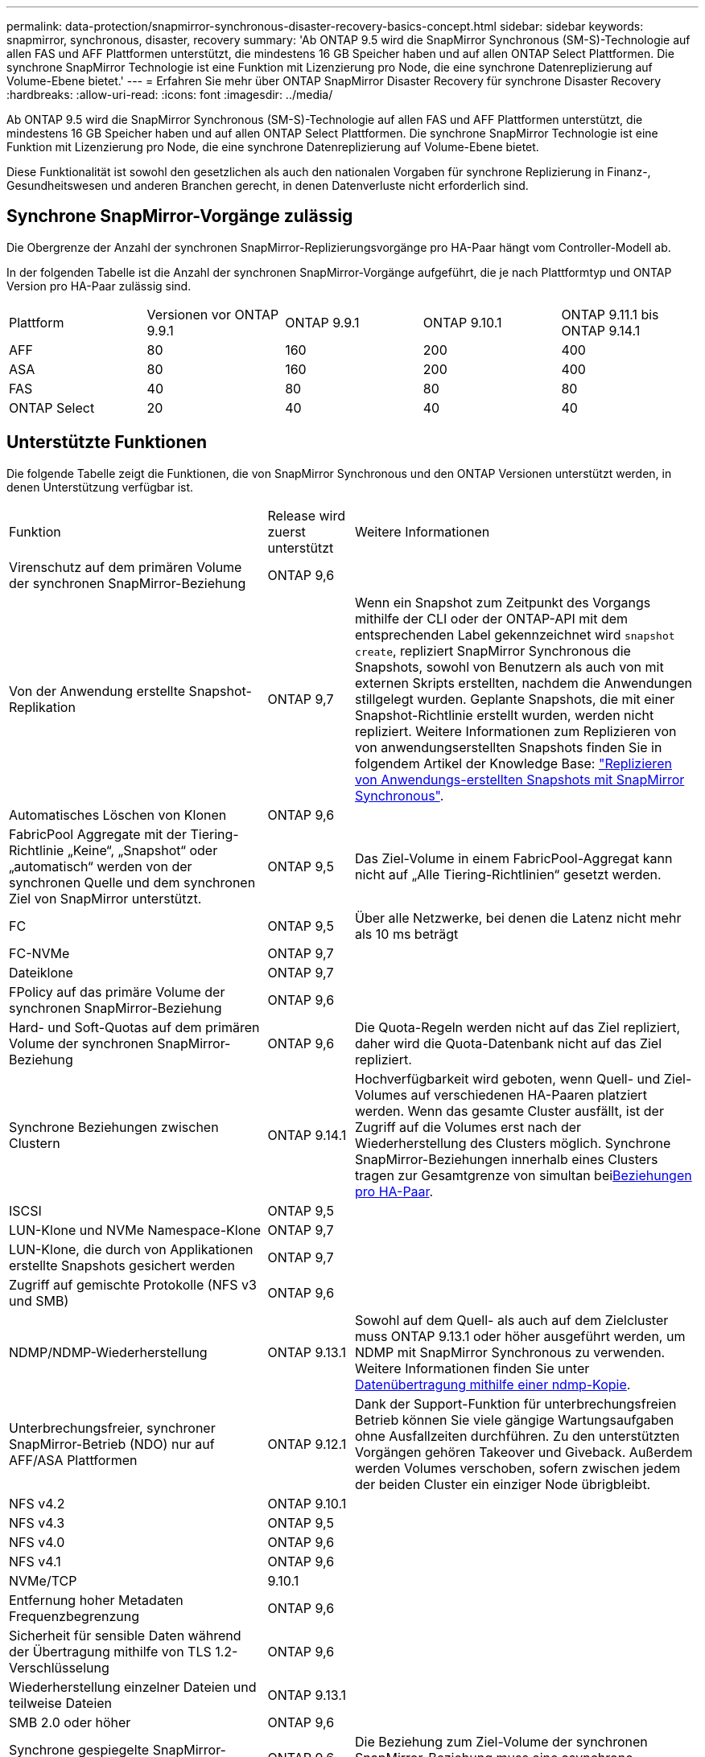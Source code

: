 ---
permalink: data-protection/snapmirror-synchronous-disaster-recovery-basics-concept.html 
sidebar: sidebar 
keywords: snapmirror, synchronous, disaster, recovery 
summary: 'Ab ONTAP 9.5 wird die SnapMirror Synchronous (SM-S)-Technologie auf allen FAS und AFF Plattformen unterstützt, die mindestens 16 GB Speicher haben und auf allen ONTAP Select Plattformen. Die synchrone SnapMirror Technologie ist eine Funktion mit Lizenzierung pro Node, die eine synchrone Datenreplizierung auf Volume-Ebene bietet.' 
---
= Erfahren Sie mehr über ONTAP SnapMirror Disaster Recovery für synchrone Disaster Recovery
:hardbreaks:
:allow-uri-read: 
:icons: font
:imagesdir: ../media/


[role="lead"]
Ab ONTAP 9.5 wird die SnapMirror Synchronous (SM-S)-Technologie auf allen FAS und AFF Plattformen unterstützt, die mindestens 16 GB Speicher haben und auf allen ONTAP Select Plattformen. Die synchrone SnapMirror Technologie ist eine Funktion mit Lizenzierung pro Node, die eine synchrone Datenreplizierung auf Volume-Ebene bietet.

Diese Funktionalität ist sowohl den gesetzlichen als auch den nationalen Vorgaben für synchrone Replizierung in Finanz-, Gesundheitswesen und anderen Branchen gerecht, in denen Datenverluste nicht erforderlich sind.



== Synchrone SnapMirror-Vorgänge zulässig

Die Obergrenze der Anzahl der synchronen SnapMirror-Replizierungsvorgänge pro HA-Paar hängt vom Controller-Modell ab.

In der folgenden Tabelle ist die Anzahl der synchronen SnapMirror-Vorgänge aufgeführt, die je nach Plattformtyp und ONTAP Version pro HA-Paar zulässig sind.

|===


| Plattform | Versionen vor ONTAP 9.9.1 | ONTAP 9.9.1 | ONTAP 9.10.1 | ONTAP 9.11.1 bis ONTAP 9.14.1 


 a| 
AFF
 a| 
80
 a| 
160
 a| 
200
 a| 
400



 a| 
ASA
 a| 
80
 a| 
160
 a| 
200
 a| 
400



 a| 
FAS
 a| 
40
 a| 
80
 a| 
80
 a| 
80



 a| 
ONTAP Select
 a| 
20
 a| 
40
 a| 
40
 a| 
40

|===


== Unterstützte Funktionen

Die folgende Tabelle zeigt die Funktionen, die von SnapMirror Synchronous und den ONTAP Versionen unterstützt werden, in denen Unterstützung verfügbar ist.

[cols="3,1,4"]
|===


| Funktion | Release wird zuerst unterstützt | Weitere Informationen 


| Virenschutz auf dem primären Volume der synchronen SnapMirror-Beziehung | ONTAP 9,6 |  


| Von der Anwendung erstellte Snapshot-Replikation | ONTAP 9,7 | Wenn ein Snapshot zum Zeitpunkt des Vorgangs mithilfe der CLI oder der ONTAP-API mit dem entsprechenden Label gekennzeichnet wird `snapshot create`, repliziert SnapMirror Synchronous die Snapshots, sowohl von Benutzern als auch von mit externen Skripts erstellten, nachdem die Anwendungen stillgelegt wurden. Geplante Snapshots, die mit einer Snapshot-Richtlinie erstellt wurden, werden nicht repliziert. Weitere Informationen zum Replizieren von von anwendungserstellten Snapshots finden Sie in folgendem Artikel der Knowledge Base: link:https://kb.netapp.com/Advice_and_Troubleshooting/Data_Protection_and_Security/SnapMirror/How_to_replicate_application_created_snapshots_with_SnapMirror_Synchronous["Replizieren von Anwendungs-erstellten Snapshots mit SnapMirror Synchronous"^]. 


| Automatisches Löschen von Klonen | ONTAP 9,6 |  


| FabricPool Aggregate mit der Tiering-Richtlinie „Keine“, „Snapshot“ oder „automatisch“ werden von der synchronen Quelle und dem synchronen Ziel von SnapMirror unterstützt. | ONTAP 9,5 | Das Ziel-Volume in einem FabricPool-Aggregat kann nicht auf „Alle Tiering-Richtlinien“ gesetzt werden. 


| FC | ONTAP 9,5 | Über alle Netzwerke, bei denen die Latenz nicht mehr als 10 ms beträgt 


| FC-NVMe | ONTAP 9,7 |  


| Dateiklone | ONTAP 9,7 |  


| FPolicy auf das primäre Volume der synchronen SnapMirror-Beziehung | ONTAP 9,6 |  


| Hard- und Soft-Quotas auf dem primären Volume der synchronen SnapMirror-Beziehung | ONTAP 9,6 | Die Quota-Regeln werden nicht auf das Ziel repliziert, daher wird die Quota-Datenbank nicht auf das Ziel repliziert. 


| Synchrone Beziehungen zwischen Clustern | ONTAP 9.14.1 | Hochverfügbarkeit wird geboten, wenn Quell- und Ziel-Volumes auf verschiedenen HA-Paaren platziert werden. Wenn das gesamte Cluster ausfällt, ist der Zugriff auf die Volumes erst nach der Wiederherstellung des Clusters möglich. Synchrone SnapMirror-Beziehungen innerhalb eines Clusters tragen zur Gesamtgrenze von simultan beixref:SnapMirror synchronous operations allowed[Beziehungen pro HA-Paar]. 


| ISCSI | ONTAP 9,5 |  


| LUN-Klone und NVMe Namespace-Klone | ONTAP 9,7 |  


| LUN-Klone, die durch von Applikationen erstellte Snapshots gesichert werden | ONTAP 9,7 |  


| Zugriff auf gemischte Protokolle (NFS v3 und SMB) | ONTAP 9,6 |  


| NDMP/NDMP-Wiederherstellung | ONTAP 9.13.1 | Sowohl auf dem Quell- als auch auf dem Zielcluster muss ONTAP 9.13.1 oder höher ausgeführt werden, um NDMP mit SnapMirror Synchronous zu verwenden. Weitere Informationen finden Sie unter xref:../tape-backup/transfer-data-ndmpcopy-task.html[Datenübertragung mithilfe einer ndmp-Kopie]. 


| Unterbrechungsfreier, synchroner SnapMirror-Betrieb (NDO) nur auf AFF/ASA Plattformen | ONTAP 9.12.1 | Dank der Support-Funktion für unterbrechungsfreien Betrieb können Sie viele gängige Wartungsaufgaben ohne Ausfallzeiten durchführen. Zu den unterstützten Vorgängen gehören Takeover und Giveback. Außerdem werden Volumes verschoben, sofern zwischen jedem der beiden Cluster ein einziger Node übrigbleibt. 


| NFS v4.2 | ONTAP 9.10.1 |  


| NFS v4.3 | ONTAP 9,5 |  


| NFS v4.0 | ONTAP 9,6 |  


| NFS v4.1 | ONTAP 9,6 |  


| NVMe/TCP | 9.10.1 |  


| Entfernung hoher Metadaten Frequenzbegrenzung | ONTAP 9,6 |  


| Sicherheit für sensible Daten während der Übertragung mithilfe von TLS 1.2-Verschlüsselung | ONTAP 9,6 |  


| Wiederherstellung einzelner Dateien und teilweise Dateien | ONTAP 9.13.1 |  


| SMB 2.0 oder höher | ONTAP 9,6 |  


| Synchrone gespiegelte SnapMirror-Kaskade | ONTAP 9,6 | Die Beziehung zum Ziel-Volume der synchronen SnapMirror-Beziehung muss eine asynchrone SnapMirror-Beziehung sein. 


| Disaster Recovery für SVM | ONTAP 9,6 | * Eine synchrone SnapMirror Quelle kann auch eine Disaster-Recovery-Quelle der SVM sein, zum Beispiel eine Fan-out-Konfiguration mit SnapMirror Synchronous als ein Bein und SVM Disaster Recovery als der andere. * Eine synchrone SnapMirror-Quelle kann kein Disaster-Recovery-Ziel für SVM sein, da SnapMirror Synchronous die Kaskadierung einer Datensicherungsquelle nicht unterstützt. Sie müssen die synchrone Beziehung freigeben, bevor Sie eine SVM-Disaster-Recovery-Flip-Resynchronisierung im Ziel-Cluster durchführen. * Ein synchroner SnapMirror-Zielort kann keine SVM-Disaster-Recovery-Quelle sein, da die SVM-Disaster-Recovery keine Replikation von DP-Volumes unterstützt. Eine Flip-Resynchronisierung der synchronen Quelle würde eine Disaster Recovery der SVM mit Ausnahme des DP-Volumes im Ziel-Cluster zur Folge haben. 


| Bandbasierte Wiederherstellung des Quell-Volumes | ONTAP 9.13.1 |  


| Zeitstempel der Parität zwischen Quell- und Ziel-Volumes für NAS | ONTAP 9,6 | Wenn Sie ein Upgrade von ONTAP 9.5 auf ONTAP 9.6 durchgeführt haben, wird der Zeitstempel nur für neue und geänderte Dateien im Quell-Volume repliziert. Der Zeitstempel vorhandener Dateien im Quell-Volume wird nicht synchronisiert. 
|===


== Nicht unterstützte Funktionen

Die folgenden Funktionen werden bei synchronen SnapMirror-Beziehungen nicht unterstützt:

* Konsistenzgruppen
* DP_Optimized (DPO)-Systeme
* FlexGroup Volumes
* FlexCache Volumes
* Globale Drosselung
* In einer Fan-out-Konfiguration kann nur eine Beziehung eine synchrone SnapMirror-Beziehung sein. Alle anderen Beziehungen aus dem Quell-Volume müssen asynchrone SnapMirror-Beziehungen sein.
* LUN-Verschiebung
* MetroCluster Konfigurationen
* LUNs mit gemischten SAN- und NVMe-Zugriffs sowie NVMe Namespaces werden nicht auf demselben Volume oder derselben SVM unterstützt.
* SnapCenter
* SnapLock Volumes
* Manipulationssichere Snapshots
* Tape Backup oder Wiederherstellung mithilfe von Dump und SMTape auf dem Ziel-Volume
* Durchsatzboden (QoS Min.) für Quell-Volumes
* Volume SnapRestore
* VVol




== Betriebsmodi

SnapMirror Synchronous bietet je nach Typ der verwendeten SnapMirror-Richtlinie zwei Betriebsmodi:

* *Sync-Modus* im Sync-Modus werden Applikations-I/O-Vorgänge parallel zu den primären und sekundären Speichersystemen gesendet. Wenn der Schreibvorgang auf dem sekundären Storage aus irgendeinem Grund nicht abgeschlossen wird, kann die Applikation das Schreiben auf den primären Storage fortsetzen. Wenn der Fehlerzustand behoben ist, synchronisiert sich die synchrone SnapMirror Technologie automatisch mit dem sekundären Storage und setzt im synchronen Modus die Replizierung vom primären zum sekundären Storage fort. Im synchronen Modus ist RPO=0 und RTO sehr niedrig, bis ein sekundärer Replizierungsausfall auftritt. RPO und RTO sind nicht bestimmt, entsprechen aber der Zeit zur Behebung des Problems, das zum Scheitern der sekundären Replizierung und zum Abschluss der Resync-Synchronisierung geführt hat.
* *StructSync-Modus* SnapMirror Synchronous kann optional im StructSync-Modus betrieben werden. Wenn der Schreibvorgang auf den sekundären Storage aus irgendeinem Grund nicht abgeschlossen wird, fällt der Applikations-I/O aus. Dadurch wird sichergestellt, dass der Primär- und der Sekundärspeicher identisch sind. Die I/O-Vorgänge der Applikation zum primären `InSync` Status werden erst fortgesetzt, nachdem die SnapMirror-Beziehung wieder in den Status zurückkehrt. Falls der primäre Storage ausfällt, kann der Applikations-I/O nach dem Failover auf dem sekundären Storage fortgesetzt werden, ohne dass die Daten verloren gehen. Im Modus StrictSync ist die RPO immer null und die RTO ist sehr niedrig.




== Beziehungsstatus

Der Status einer synchronen SnapMirror-Beziehung befindet sich `InSync` während des normalen Betriebs immer im Status. Wenn die SnapMirror-Übertragung aus irgendeinem Grund fehlschlägt, ist das Ziel nicht mit der Quelle synchronisiert und kann den `OutofSync` Status wechseln.

Bei SnapMirror-synchronen Beziehungen überprüft das System automatisch den Beziehungsstatus  `InSync` oder `OutofSync`) in einem festen Intervall. Wenn der Beziehungsstatus lautet `OutofSync`, löst ONTAP automatisch den automatischen Resync-Prozess aus, um die Beziehung wieder in den `InSync` Status zu bringen. Die automatische Neusynchronisierung wird nur dann ausgelöst, wenn der Transfer aufgrund eines Vorgangs, z. B. ungeplanten Storage-Failover am Quell- oder Ziel-System oder aufgrund eines Netzwerkausfalls, ausfällt. Vom Benutzer initiierte Vorgänge wie `snapmirror quiesce` und `snapmirror break` lösen keine automatische Neusynchronisierung aus.

Wenn `OutofSync` im StructSync-Modus für eine synchrone SnapMirror-Beziehung der Beziehungsstatus lautet, werden alle I/O-Vorgänge zum primären Volume angehalten. Der `OutofSync` Status der synchronen SnapMirror-Beziehung im synchronen Modus stellt keine Unterbrechung für das primäre Volume dar, und I/O-Vorgänge sind auf dem primären Volume zulässig.

.Verwandte Informationen
* https://www.netapp.com/pdf.html?item=/media/17174-tr4733pdf.pdf["Technischer Bericht 4733 zu NetApp: Synchrone Konfiguration mit SnapMirror und Best Practices"^]
* link:https://docs.netapp.com/us-en/ontap-cli/snapmirror-break.html["Snapmirror-Pause"^]

